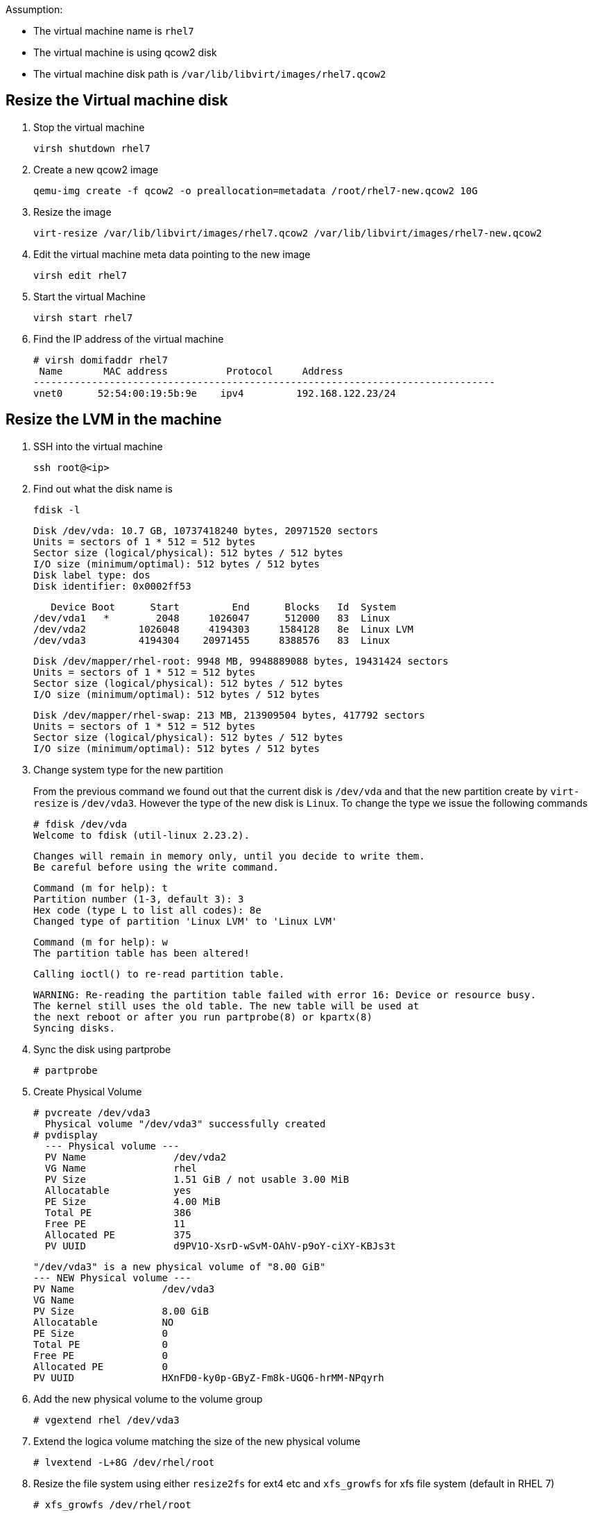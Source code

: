 Assumption:

* The virtual machine name is `rhel7`
* The virtual machine is using qcow2 disk
* The virtual machine disk path is `/var/lib/libvirt/images/rhel7.qcow2`

## Resize the Virtual machine disk

1. Stop the virtual machine

    virsh shutdown rhel7

1. Create a new qcow2 image

    qemu-img create -f qcow2 -o preallocation=metadata /root/rhel7-new.qcow2 10G

1. Resize the image 

    virt-resize /var/lib/libvirt/images/rhel7.qcow2 /var/lib/libvirt/images/rhel7-new.qcow2
    
1. Edit the virtual machine meta data pointing to the new image

    virsh edit rhel7
    
1. Start the virtual Machine 

    virsh start rhel7
    
1. Find the IP address of the virtual machine

    # virsh domifaddr rhel7
     Name       MAC address          Protocol     Address
    -------------------------------------------------------------------------------
    vnet0      52:54:00:19:5b:9e    ipv4         192.168.122.23/24
    
## Resize the LVM in the machine

1. SSH into the virtual machine

    ssh root@<ip>

1. Find out what the disk name is

    fdisk -l
    
    Disk /dev/vda: 10.7 GB, 10737418240 bytes, 20971520 sectors
    Units = sectors of 1 * 512 = 512 bytes
    Sector size (logical/physical): 512 bytes / 512 bytes
    I/O size (minimum/optimal): 512 bytes / 512 bytes
    Disk label type: dos
    Disk identifier: 0x0002ff53
    
       Device Boot      Start         End      Blocks   Id  System
    /dev/vda1   *        2048     1026047      512000   83  Linux
    /dev/vda2         1026048     4194303     1584128   8e  Linux LVM
    /dev/vda3         4194304    20971455     8388576   83  Linux
    
    Disk /dev/mapper/rhel-root: 9948 MB, 9948889088 bytes, 19431424 sectors
    Units = sectors of 1 * 512 = 512 bytes
    Sector size (logical/physical): 512 bytes / 512 bytes
    I/O size (minimum/optimal): 512 bytes / 512 bytes
    
    
    Disk /dev/mapper/rhel-swap: 213 MB, 213909504 bytes, 417792 sectors
    Units = sectors of 1 * 512 = 512 bytes
    Sector size (logical/physical): 512 bytes / 512 bytes
    I/O size (minimum/optimal): 512 bytes / 512 bytes
    
1. Change system type for the new partition
+
From the previous command we found out that the current disk is `/dev/vda` and that the new partition create by `virt-resize` is `/dev/vda3`. 
However the type of the new disk is `Linux`. To change the type we issue the following commands
+
    # fdisk /dev/vda
    Welcome to fdisk (util-linux 2.23.2).

    Changes will remain in memory only, until you decide to write them.
    Be careful before using the write command.
    
    
    Command (m for help): t
    Partition number (1-3, default 3): 3
    Hex code (type L to list all codes): 8e
    Changed type of partition 'Linux LVM' to 'Linux LVM'
    
    Command (m for help): w
    The partition table has been altered!

    Calling ioctl() to re-read partition table.
    
    WARNING: Re-reading the partition table failed with error 16: Device or resource busy.
    The kernel still uses the old table. The new table will be used at
    the next reboot or after you run partprobe(8) or kpartx(8)
    Syncing disks.

1. Sync the disk using partprobe

    # partprobe

1. Create Physical Volume

    # pvcreate /dev/vda3
      Physical volume "/dev/vda3" successfully created
    # pvdisplay
      --- Physical volume ---
      PV Name               /dev/vda2
      VG Name               rhel
      PV Size               1.51 GiB / not usable 3.00 MiB
      Allocatable           yes 
      PE Size               4.00 MiB
      Total PE              386
      Free PE               11
      Allocated PE          375
      PV UUID               d9PV1O-XsrD-wSvM-OAhV-p9oY-ciXY-KBJs3t
       
      "/dev/vda3" is a new physical volume of "8.00 GiB"
      --- NEW Physical volume ---
      PV Name               /dev/vda3
      VG Name               
      PV Size               8.00 GiB
      Allocatable           NO
      PE Size               0   
      Total PE              0
      Free PE               0
      Allocated PE          0
      PV UUID               HXnFD0-ky0p-GByZ-Fm8k-UGQ6-hrMM-NPqyrh
    
1. Add the new physical volume to the volume group

    # vgextend rhel /dev/vda3

1. Extend the logica volume matching the size of the new physical volume 

    # lvextend -L+8G /dev/rhel/root
    
1. Resize the file system using either `resize2fs` for ext4 etc and `xfs_growfs` for xfs file system (default in RHEL 7)

    # xfs_growfs /dev/rhel/root
    
DONE
